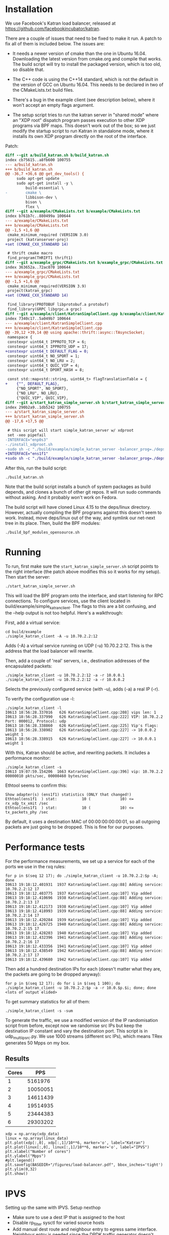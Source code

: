 * Installation
We use Facebook's Katran load balancer, released at
https://github.com/facebookincubator/katran. 

There are a couple of issues that need to be fixed to make it run. A patch to
fix all of them is included below. The issues are:

- It needs a newer version of cmake than the one in Ubuntu 16.04. Downloading
  the latest version from cmake.org and compile that works. The build script
  will try to install the packaged version, which is too old, so disable that.

- The C++ code is using the C++14 standard, which is not the default in the
  version of GCC on Ubuntu 16.04. This needs to be declared in two of the
  CMakeLists.txt build files.

- There's a bug in the example client (see description below), where it won't
  accept an empty flags argument.

- The setup script tries to run the katran server in "shared mode" where an "XDP
  root" dispatch program passes execution to other XDP programs via BPF maps.
  This doesn't work out of the box; so we just modify the startup script to run
  Katran in standalone mode, where it installs its own XDP program directly on
  the root of the interface.

Patch:

#+begin_src diff
diff --git a/build_katran.sh b/build_katran.sh
index cb75615..a8fb600 100755
--- a/build_katran.sh
+++ b/build_katran.sh
@@ -36,7 +36,6 @@ get_dev_tools() {
     sudo apt-get update
     sudo apt-get install -y \
         build-essential \
-        cmake \
         libbison-dev \
         bison \
         flex \
diff --git a/example/CMakeLists.txt b/example/CMakeLists.txt
index b761b7c..880499a 100644
--- a/example/CMakeLists.txt
+++ b/example/CMakeLists.txt
@@ -1,5 +1,6 @@
 cmake_minimum_required (VERSION 3.0)
 project (katranserver-proj)
+set (CMAKE_CXX_STANDARD 14)
 
 # thrift cmake macro
 find_program(THRIFT1 thrift1)
diff --git a/example_grpc/CMakeLists.txt b/example_grpc/CMakeLists.txt
index 363652a..72ac070 100644
--- a/example_grpc/CMakeLists.txt
+++ b/example_grpc/CMakeLists.txt
@@ -1,5 +1,6 @@
 cmake_minimum_required(VERSION 3.9)
 project(katran_grpc)
+set (CMAKE_CXX_STANDARD 14)
 
 find_library(PROTOBUF libprotobuf.a protobuf)
 find_library(GRPC libgrpc.a grpc)
diff --git a/example/client/KatranSimpleClient.cpp b/example/client/KatranSimpleClient.cpp
index 7340c17..5a049b7 100644
--- a/example/client/KatranSimpleClient.cpp
+++ b/example/client/KatranSimpleClient.cpp
@@ -39,12 +39,14 @@ using apache::thrift::async::TAsyncSocket;
 namespace {
 constexpr uint64_t IPPROTO_TCP = 6;
 constexpr uint64_t IPPROTO_UDP = 17;
+constexpr uint64_t DEFAULT_FLAG = 0;
 constexpr uint64_t NO_SPORT = 1;
 constexpr uint64_t NO_LRU = 2;
 constexpr uint64_t QUIC_VIP = 4;
 constexpr uint64_t DPORT_HASH = 8;
 
 const std::map<std::string, uint64_t> flagTranslationTable = {
+    {"", DEFAULT_FLAG},
     {"NO_SPORT", NO_SPORT},
     {"NO_LRU", NO_LRU},
     {"QUIC_VIP", QUIC_VIP},
diff --git a/start_katran_simple_server.sh b/start_katran_simple_server.sh
index 290b2a9..1db5242 100755
--- a/start_katran_simple_server.sh
+++ b/start_katran_simple_server.sh
@@ -17,6 +17,5 @@
 
 # this script will start simple_katran_server w/ xdproot
 set -xeo pipefail
-INTERFACE="enp0s3"
-./install_xdproot.sh
-sudo sh -c "./build/example/simple_katran_server -balancer_prog=./deps/linux/bpfprog/bpf/balancer_kern.o -intf=${INTERFACE} -hc_forwarding=false -map_path=/sys/fs/bpf/jmp_${INTERFACE} -prog_pos=2"
+INTERFACE="ens1f1"
+sudo sh -c "./build/example/simple_katran_server -balancer_prog=./deps/linux/bpfprog/bpf/balancer_kern.o -intf=${INTERFACE} -hc_forwarding=false"
#+end_src

After this, run the build script:

: ./build_katran.sh

Note that the build script installs a bunch of system packages as build depends,
and clones a bunch of other git repos. It will run sudo commands without asking.
And it probably won't work on Fedora.

The build script will have cloned Linux 4.15 to the deps/linux directory.
However, actually compiling the BPF programs against this doesn't seem to work.
Instead, move deps/linux out of the way, and symlink our net-next tree in its
place. Then, build the BPF modules:

: ./build_bpf_modules_opensource.sh

* Running

To run, first make sure the =start_katran_simple_server.sh= script points to the
right interface (the patch above modifies this so it works for my setup). Then
start the server:

: ./start_katran_simple_server.sh

This will load the BPF program onto the interface, and start listening for RPC
connections. To configure services, use the client located in
build/example/simple_katran_client. The flags to this are a bit confusing, and
the --help output is not too helpful. Here's a walkthrough:

First, add a virtual service:

: cd build/example
: ./simple_katran_client -A -u 10.70.2.2:12
Adds (-A) a virtual service running on UDP (-u) 10.70.2.2:12. This is the
address that the load balancer will rewrite.

Then, add a couple of 'real' servers, i.e., destination addresses of the
encapsulated packets:

: ./simple_katran_client -u 10.70.2.2:12 -a -r 10.0.0.1
: ./simple_katran_client -u 10.70.2.2:12 -a -r 10.0.0.2
Selects the previously configured service (with -u), adds (-a) a real IP (-r).

To verify the configuration use -l:
#+begin_example
./simple_katran_client -l
I0613 18:56:28.337016   626 KatranSimpleClient.cpp:208] vips len: 1
I0613 18:56:28.337990   626 KatranSimpleClient.cpp:222] VIP: 10.70.2.2            Port: 000012, Protocol: udp
I0613 18:56:28.338860   626 KatranSimpleClient.cpp:225] Vip's flags: 
I0613 18:56:28.338902   626 KatranSimpleClient.cpp:227] -> 10.0.0.2             weight 1
I0613 18:56:28.338915   626 KatranSimpleClient.cpp:227] -> 10.0.0.1             weight 1
#+end_example

With this, Katran should be active, and rewriting packets. It includes a
performance monitor:

: ./simple_katran_client -s
: I0613 19:07:59.154206  1663 KatranSimpleClient.cpp:396] vip: 10.70.2.2            00000010 pkts/sec, 00000460 bytes/sec

Ethtool seems to confirm this:
#+begin_example
Show adapter(s) (ens1f1) statistics (ONLY that changed!)
Ethtool(ens1f1  ) stat:           10 (             10) <= rx_xdp_tx_xmit /sec
Ethtool(ens1f1  ) stat:           10 (             10) <= tx_packets_phy /sec
#+end_example

By default, it uses a destination MAC of 00:00:00:00:00:01, so all outgoing
packets are just going to be dropped. This is fine for our purposes.

* Performance tests

For the performance measurements, we set up a service for each of the ports we
use in the rxq rules:

#+begin_example
for p in $(seq 12 17); do ./simple_katran_client -u 10.70.2.2:$p -A; done
I0613 19:18:12.401931  1937 KatranSimpleClient.cpp:88] Adding service: 10.70.2.2:12 17
I0613 19:18:12.403775  1937 KatranSimpleClient.cpp:107] Vip added
I0613 19:18:12.410696  1938 KatranSimpleClient.cpp:88] Adding service: 10.70.2.2:13 17
I0613 19:18:12.412173  1938 KatranSimpleClient.cpp:107] Vip added
I0613 19:18:12.418993  1939 KatranSimpleClient.cpp:88] Adding service: 10.70.2.2:14 17
I0613 19:18:12.420284  1939 KatranSimpleClient.cpp:107] Vip added
I0613 19:18:12.426725  1940 KatranSimpleClient.cpp:88] Adding service: 10.70.2.2:15 17
I0613 19:18:12.428203  1940 KatranSimpleClient.cpp:107] Vip added
I0613 19:18:12.432396  1941 KatranSimpleClient.cpp:88] Adding service: 10.70.2.2:16 17
I0613 19:18:12.433356  1941 KatranSimpleClient.cpp:107] Vip added
I0613 19:18:12.438549  1942 KatranSimpleClient.cpp:88] Adding service: 10.70.2.2:17 17
I0613 19:18:12.439680  1942 KatranSimpleClient.cpp:107] Vip added
#+end_example

Then add a hundred destination IPs for each (doesn't matter what they are, the
packets are going to be dropped anyway):

: for p in $(seq 12 17); do for i in $(seq 1 100); do ./simple_katran_client -u 10.70.2.2:$p -a -r 10.0.$p.$i; done; done
: <lots of output elided>

To get summary statistics for all of them:

: ./simple_katran_client -s -sum

To generate the traffic, we use a modified version of the IP randomisation
script from before, except now we randomise src IPs but keep the destination IP
constant and vary the destination port. This script is in udp_multi_ip_src.py.
We use 1000 streams (different src IPs), which means TRex generates 50 Mpps on
my box.

** Results

#+NAME:results_katran
| Cores |      PPS |
|-------+----------|
|     1 |  5161976 |
|     2 | 10050051 |
|     3 | 14611439 |
|     4 | 19514935 |
|     5 | 23444383 |
|     6 | 29303202 |

#+BEGIN_SRC ipython :session :exports both :results raw drawer :var xdp_data=results_katran :var linux_data=results_ipvs
xdp = np.array(xdp_data)
linux = np.array(linux_data)
plt.plot(xdp[:,0], xdp[:,1]/10**6, marker='o', label="Katran")
plt.plot(linux[:,0], linux[:,1]/10**6, marker='o', label="IPVS")
plt.xlabel("Number of cores")
plt.ylabel("Mpps")
#plt.legend()
plt.savefig(BASEDIR+"/figures/load-balancer.pdf", bbox_inches='tight')
plt.ylim(0,32)
plt.show()
#+END_SRC

#+RESULTS:
:results:
# Out[69]:
[[file:./obipy-resources/LXiEgw.svg]]
:end:


* IPVS
Setting up the same with IPVS. Setup nexthop 

- Make sure to use a dest IP that is assigned to the host
- Disable rp_filter sysctl for varied source hosts
- Add manual dest route and neighbour entry to egress same interface. Neighbour
  entry is needed since the DPDK traffic generator doesn't reply to ARPs.

: sudo ip r add 10.0.0.0/16 via 10.70.1.2
: sudo ip neigh replace 10.70.1.2 dev ens1f1 lladdr ec:0d:9a:db:11:ad

Setup ipvs in encap mode with source-addr hashing for UDP services. The weight
is how many source hosts that will be sent to each dest in sh-mode, needs to be
higher than 1:

: for p in $(seq 12 17); do sudo ipvsadm -A -u 10.70.1.1:$p -s sh -b sh-port; for i in $(seq 1 100); do sudo ipvsadm -a -u 10.70.1.1:$p -r 10.0.$p.$i -i -w 200 ; done; done


** Results
Using rx_packets_sec from ethtool stats:

#+NAME: results_ipvs
| Cores |    Mpps |
|-------+---------|
|     1 | 1237293 |
|     2 | 2444876 |
|     3 | 3651533 |
|     4 | 4818678 |
|     5 | 5997658 |
|     6 | 7274468 |
